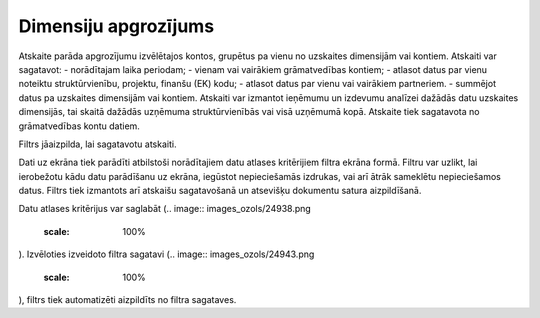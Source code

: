 .. 656 Dimensiju apgrozījums************************* 


Atskaite parāda apgrozījumu izvēlētajos kontos, grupētus pa vienu no
uzskaites dimensijām vai kontiem. Atskaiti var sagatavot:
- norādītajam laika periodam;
- vienam vai vairākiem grāmatvedības kontiem;
- atlasot datus par vienu noteiktu struktūrvienību, projektu, finanšu
(EK) kodu;
- atlasot datus par vienu vai vairākiem partneriem.
- summējot datus pa uzskaites dimensijām vai kontiem.
Atskaiti var izmantot ieņēmumu un izdevumu analīzei dažādās datu
uzskaites dimensijās, tai skaitā dažādās uzņēmuma struktūrvienībās vai
visā uzņēmumā kopā.
Atskaite tiek sagatavota no grāmatvedības kontu datiem.



Filtrs jāaizpilda, lai sagatavotu atskaiti.

Dati uz ekrāna tiek parādīti atbilstoši norādītajiem datu atlases
kritērijiem filtra ekrāna formā. Filtru var uzlikt, lai ierobežotu
kādu datu parādīšanu uz ekrāna, iegūstot nepieciešamās izdrukas, vai
arī ātrāk sameklētu nepieciešamos datus. Filtrs tiek izmantots arī
atskaišu sagatavošanā un atsevišķu dokumentu satura aizpildīšanā.

Datu atlases kritērijus var saglabāt (.. image::
images_ozols/24938.png
    :scale: 100%
). Izvēloties izveidoto filtra sagatavi (.. image::
images_ozols/24943.png
    :scale: 100%
), filtrs tiek automatizēti aizpildīts no filtra sagataves.


 